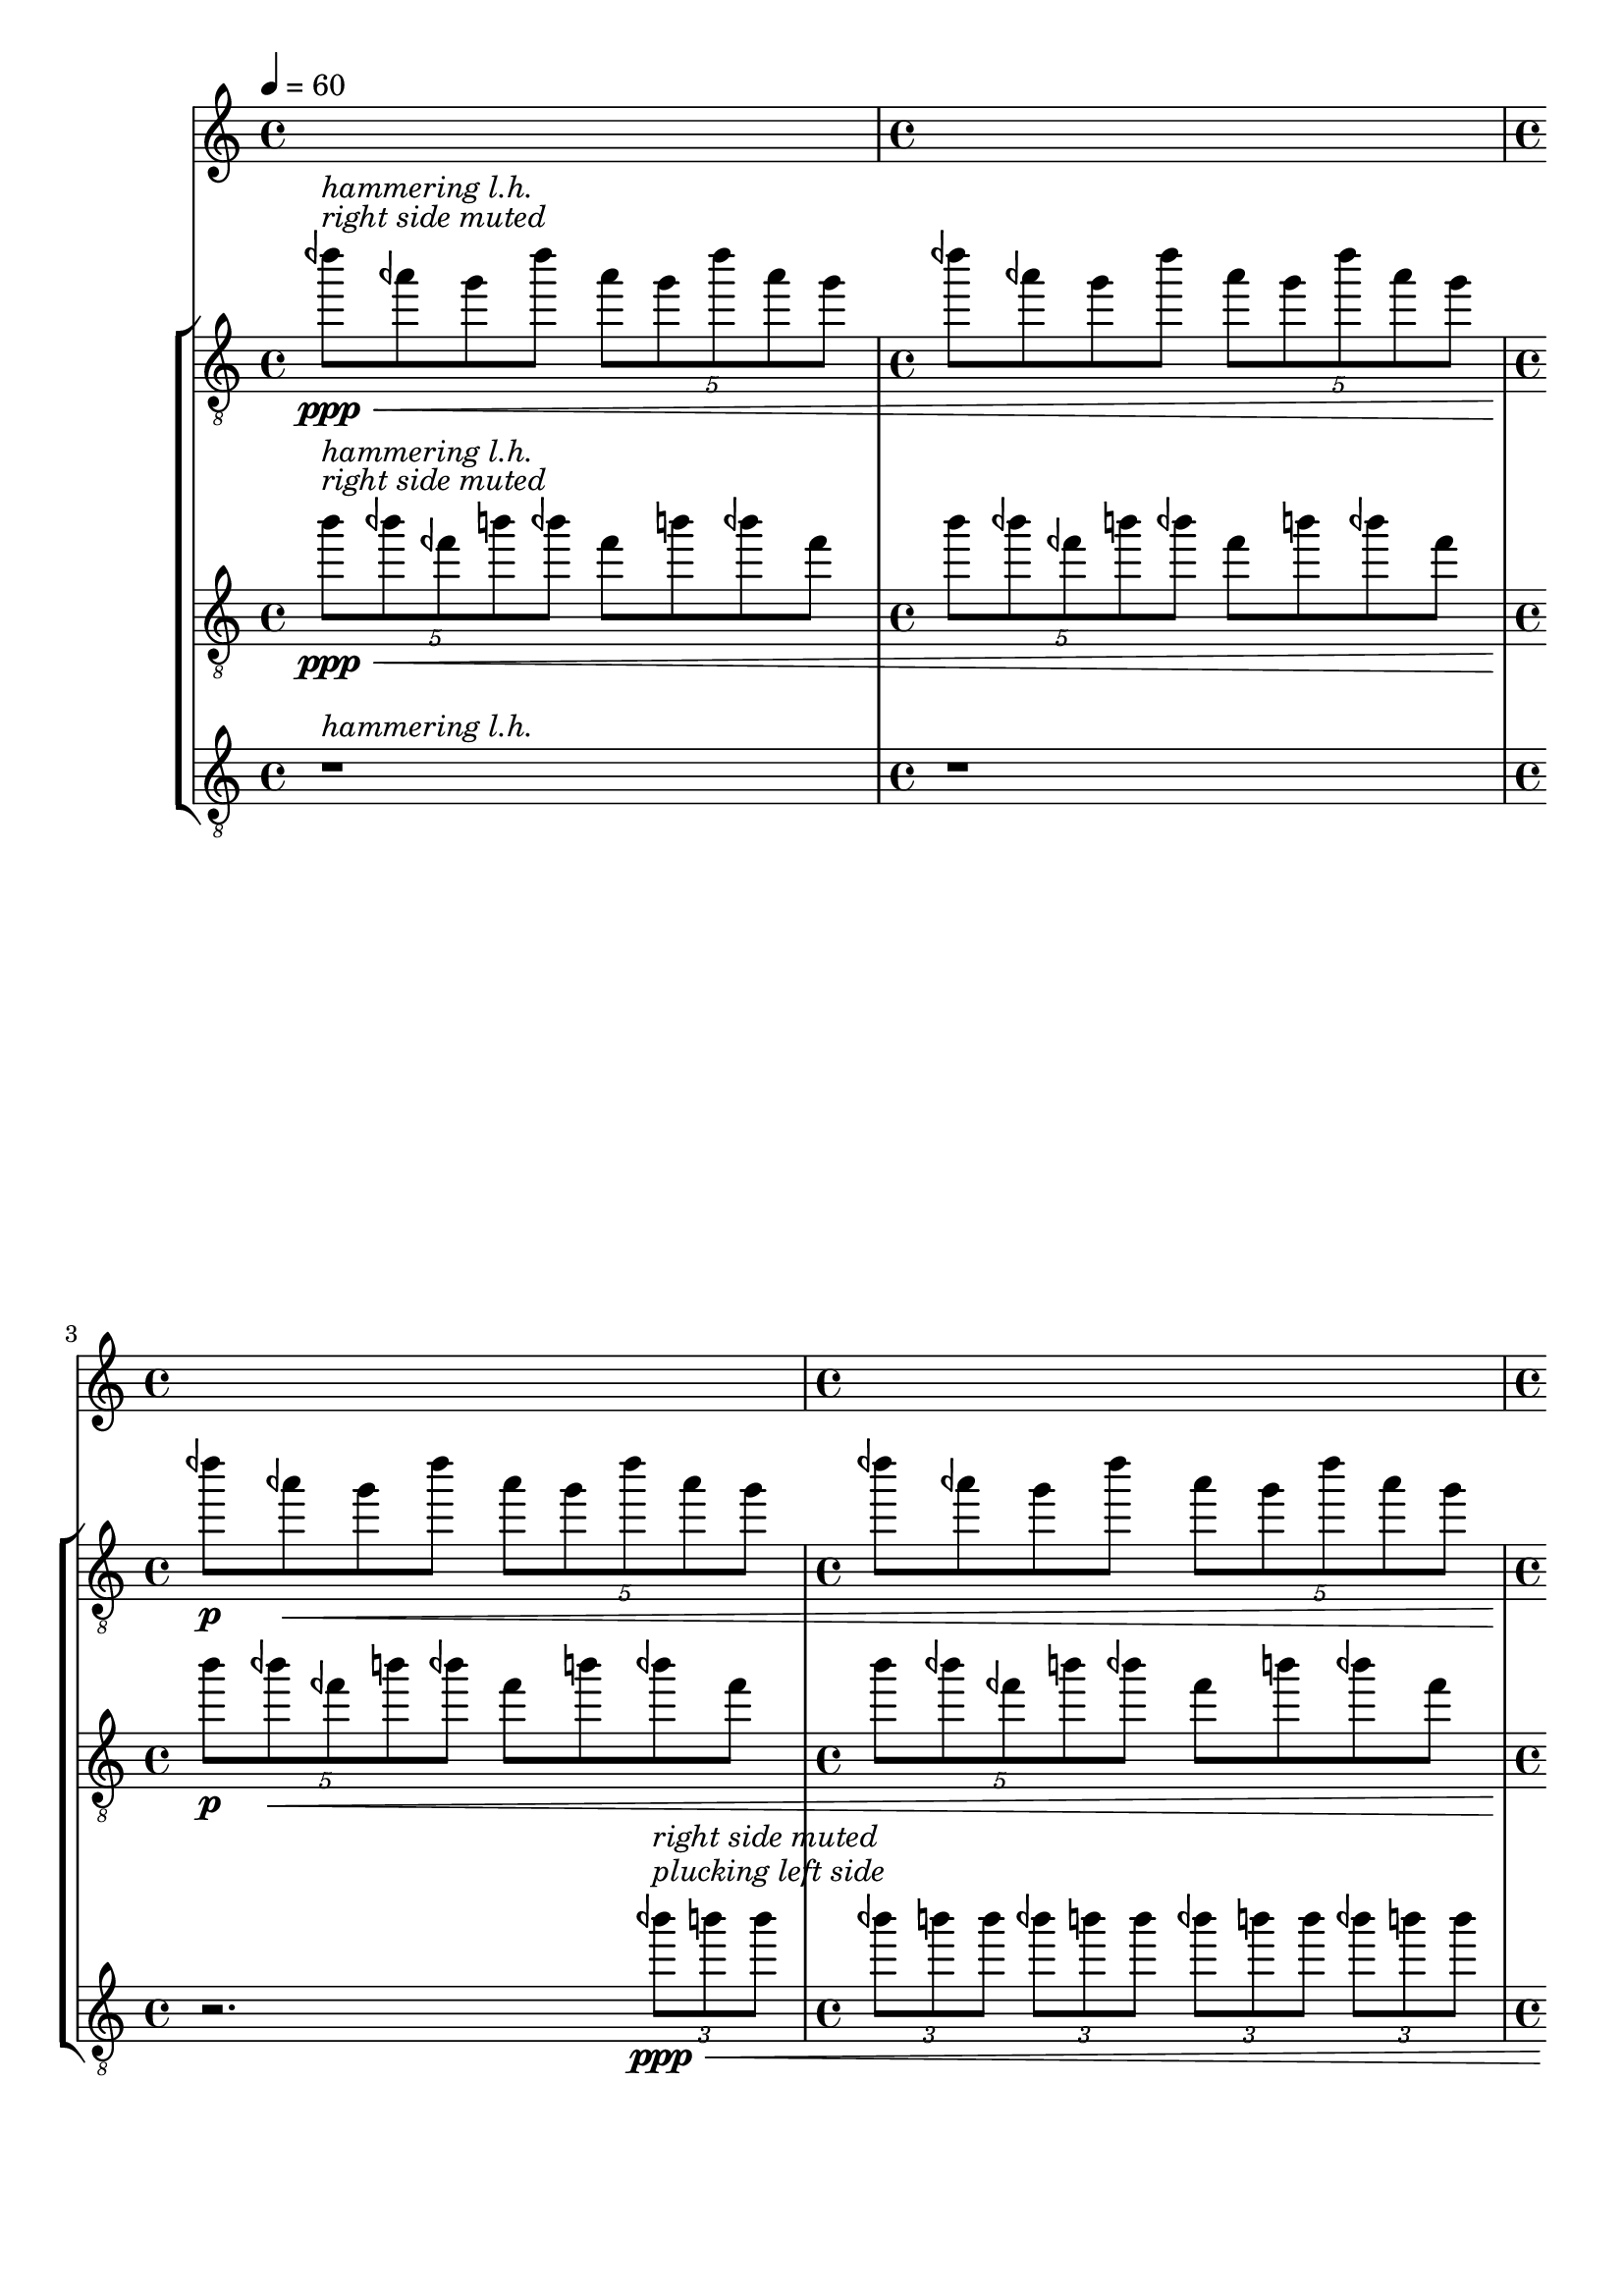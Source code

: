 %! abjad.LilyPondFile._get_format_pieces()
\version "2.23.3"
%! abjad.LilyPondFile._get_format_pieces()
\language "english"

%! muda.Score()
\context Score = "Score"
%! muda.Score()
<<
    \context TimeSignatureContext = "Global_Context"
    {
        \tempo 4=60
        %! muda.Material.write_time_signatures()
        \time 4/4
        s1 * 1
        %! muda.Material.write_time_signatures()
        \time 4/4
        s1 * 1
        %! muda.Material.write_time_signatures()
        \time 4/4
        s1 * 1
        %! muda.Material.write_time_signatures()
        \time 4/4
        s1 * 1
        %! muda.Material.write_time_signatures()
        \time 4/4
        s1 * 1
        %! muda.Material.write_time_signatures()
        \time 4/4
        s1 * 1
        %! muda.Material.write_time_signatures()
        \time 4/4
        s1 * 1
        %! muda.Material.write_time_signatures()
        \time 4/4
        s1 * 1
        %! muda.Material.write_time_signatures()
        \time 4/4
        s1 * 1
        \bar "||"
    }
    \context StaffGroup = "gtrs"
    <<
        %! muda.score.Instrument()
        \context Staff = "I_Staff"
        %! muda.score.Instrument()
        <<
            %! muda.score.Instrument()
            \context Voice = "I_Voice_1"
            %! muda.score.Instrument()
            {
                {   % matA_0
                    \clef "treble_8"
                    <dqf'''>8
                    \ppp
                    ^ \markup {
                        \italic
                            {
                                "right side muted"
                            }
                        }
                    ^ \markup {
                        \italic
                            {
                                "hammering l.h."
                            }
                        }
                    \<
                    <aqf''>8
                    <g''>8
                    <dqf'''>8
                    \times 4/5
                    {
                        <aqf''>8
                        <g''>8
                        <dqf'''>8
                        <aqf''>8
                        <g''>8
                    }
                }   % matA_0
                {   % matA_1
                    <dqf'''>8
                    <aqf''>8
                    <g''>8
                    <dqf'''>8
                    \times 4/5
                    {
                        <aqf''>8
                        <g''>8
                        <dqf'''>8
                        <aqf''>8
                        <g''>8
                    }
                }   % matA_1
                {   % matA_2
                    <dqf'''>8
                    \p
                    <aqf''>8
                    \<
                    <g''>8
                    <dqf'''>8
                    \times 4/5
                    {
                        <aqf''>8
                        <g''>8
                        <dqf'''>8
                        <aqf''>8
                        <g''>8
                    }
                }   % matA_2
                {   % matA_3
                    <dqf'''>8
                    <aqf''>8
                    <g''>8
                    <dqf'''>8
                    \times 4/5
                    {
                        <aqf''>8
                        <g''>8
                        <dqf'''>8
                        <aqf''>8
                        <g''>8
                    }
                }   % matA_3
                {   % matA_4
                    <dqf'''>8
                    \f
                    ^ \markup {
                        \italic
                            {
                                "molto vibrato"
                            }
                        }
                    <aqf''>8
                    <g''>8
                    <dqf'''>8
                    \times 4/5
                    {
                        <aqf''>8
                        <g''>8
                        <dqf'''>8
                        <aqf''>8
                        <g''>8
                    }
                }   % matA_4
                {   % matA_5
                    <dqf'''>8
                    <aqf''>8
                    <g''>8
                    <dqf'''>8
                    \times 4/5
                    {
                        <aqf''>8
                        <g''>8
                        <dqf'''>8
                        <aqf''>8
                        <g''>8
                    }
                }   % matA_5
                {   % matA_6
                    <dqf'''>8
                    \>
                    <aqf''>8
                    <g''>8
                    <dqf'''>8
                    \times 4/5
                    {
                        <aqf''>8
                        <g''>8
                        <dqf'''>8
                        <aqf''>8
                        <g''>8
                    }
                }   % matA_6
                {   % matA_7
                    <dqf'''>8
                    <aqf''>8
                    <g''>8
                    <dqf'''>8
                    \times 4/5
                    {
                        <aqf''>8
                        <g''>8
                        <dqf'''>8
                        <aqf''>8
                        <g''>8
                        \ppp
                    }
                }   % matA_7
                {   % rests_0
                    r1
                }   % rests_0
            %! muda.score.Instrument()
            }
            %! muda.score.Instrument()
            \context Voice = "I_Voice_2"
            %! muda.score.Instrument()
            {
            %! muda.score.Instrument()
            }
        %! muda.score.Instrument()
        >>
        %! muda.score.Instrument()
        \context Staff = "II_Staff"
        %! muda.score.Instrument()
        <<
            %! muda.score.Instrument()
            \context Voice = "II_Voice_1"
            %! muda.score.Instrument()
            {
                {   % matA_0
                    \times 4/5
                    {
                        \clef "treble_8"
                        <b''>8
                        \ppp
                        ^ \markup {
                            \italic
                                {
                                    "right side muted"
                                }
                            }
                        ^ \markup {
                            \italic
                                {
                                    "hammering l.h."
                                }
                            }
                        \<
                        <bqf''>8
                        <fqf''>8
                        <b''>8
                        <bqf''>8
                    }
                    <fqf''>8
                    <b''>8
                    <bqf''>8
                    <fqf''>8
                }   % matA_0
                {   % matA_1
                    \times 4/5
                    {
                        <b''>8
                        <bqf''>8
                        <fqf''>8
                        <b''>8
                        <bqf''>8
                    }
                    <fqf''>8
                    <b''>8
                    <bqf''>8
                    <fqf''>8
                }   % matA_1
                {   % matA_2
                    \times 4/5
                    {
                        <b''>8
                        \p
                        <bqf''>8
                        \<
                        <fqf''>8
                        <b''>8
                        <bqf''>8
                    }
                    <fqf''>8
                    <b''>8
                    <bqf''>8
                    <fqf''>8
                }   % matA_2
                {   % matA_3
                    \times 4/5
                    {
                        <b''>8
                        <bqf''>8
                        <fqf''>8
                        <b''>8
                        <bqf''>8
                    }
                    <fqf''>8
                    <b''>8
                    <bqf''>8
                    <fqf''>8
                }   % matA_3
                {   % matA_4
                    \times 4/5
                    {
                        <b''>8
                        \f
                        ^ \markup {
                            \italic
                                {
                                    "molto vibrato"
                                }
                            }
                        <bqf''>8
                        <fqf''>8
                        <b''>8
                        <bqf''>8
                    }
                    <fqf''>8
                    <b''>8
                    <bqf''>8
                    <fqf''>8
                }   % matA_4
                {   % matA_5
                    \times 4/5
                    {
                        <b''>8
                        <bqf''>8
                        <fqf''>8
                        <b''>8
                        <bqf''>8
                    }
                    <fqf''>8
                    <b''>8
                    <bqf''>8
                    <fqf''>8
                }   % matA_5
                {   % matA_6
                    \times 4/5
                    {
                        <b''>8
                        \>
                        <bqf''>8
                        <fqf''>8
                        <b''>8
                        <bqf''>8
                    }
                    <fqf''>8
                    <b''>8
                    <bqf''>8
                    <fqf''>8
                }   % matA_6
                {   % matA_7
                    \times 4/5
                    {
                        <b''>8
                        <bqf''>8
                        <fqf''>8
                        <b''>8
                        <bqf''>8
                    }
                    <fqf''>8
                    <b''>8
                    <bqf''>8
                    <fqf''>8
                    \ppp
                }   % matA_7
                {   % rests_0
                    r1
                }   % rests_0
            %! muda.score.Instrument()
            }
            %! muda.score.Instrument()
            \context Voice = "II_Voice_2"
            %! muda.score.Instrument()
            {
            %! muda.score.Instrument()
            }
        %! muda.score.Instrument()
        >>
        %! muda.score.Instrument()
        \context Staff = "III_Staff"
        %! muda.score.Instrument()
        <<
            %! muda.score.Instrument()
            \context Voice = "III_Voice_1"
            %! muda.score.Instrument()
            {
                {   % rests_0
                    \clef "treble_8"
                    r1
                    ^ \markup {
                        \italic
                            {
                                "hammering l.h."
                            }
                        }
                }   % rests_0
                {   % rests_0
                    r1
                }   % rests_0
                {   % rests_0
                    r2.
                }   % rests_0
                {   % matA_0
                    \times 2/3
                    {
                        <bqf''>8
                        \ppp
                        ^ \markup {
                            \italic
                                {
                                    "plucking left side"
                                }
                            }
                        ^ \markup {
                            \italic
                                {
                                    "right side muted"
                                }
                            }
                        \<
                        <b''>8
                        <b''>8
                    }
                }   % matA_0
                {   % matA_1
                    \times 2/3
                    {
                        <bqf''>8
                        <b''>8
                        <b''>8
                    }
                }   % matA_1
                {   % matA_2
                    \times 2/3
                    {
                        <bqf''>8
                        <b''>8
                        <b''>8
                    }
                }   % matA_2
                {   % matA_3
                    \times 2/3
                    {
                        <bqf''>8
                        <b''>8
                        <b''>8
                    }
                }   % matA_3
                {   % matA_4
                    \times 2/3
                    {
                        <bqf''>8
                        <b''>8
                        <b''>8
                    }
                }   % matA_4
                {   % matA_5
                    \times 2/3
                    {
                        <bqf''>8
                        <b''>8
                        <b''>8
                        \f
                    }
                }   % matA_5
                {   % matA_6
                    \times 2/3
                    {
                        <bqf''>8
                        <b''>8
                        <b''>8
                    }
                }   % matA_6
                {   % matA_7
                    \times 2/3
                    {
                        <bqf''>8
                        <b''>8
                        <b''>8
                    }
                }   % matA_7
                {   % matA_8
                    \times 2/3
                    {
                        <bqf''>8
                        <b''>8
                        <b''>8
                    }
                }   % matA_8
                {   % matA_9
                    \times 2/3
                    {
                        <bqf''>8
                        <b''>8
                        <b''>8
                    }
                }   % matA_9
                {   % matA_10
                    \times 2/3
                    {
                        <bqf''>8
                        <b''>8
                        <b''>8
                        \>
                    }
                }   % matA_10
                {   % matA_11
                    \times 2/3
                    {
                        <bqf''>8
                        <b''>8
                        <b''>8
                    }
                }   % matA_11
                {   % matA_12
                    \times 2/3
                    {
                        <bqf''>8
                        <b''>8
                        <b''>8
                    }
                }   % matA_12
                {   % matA_13
                    \times 2/3
                    {
                        <bqf''>8
                        <b''>8
                        <b''>8
                    }
                }   % matA_13
                {   % matA_14
                    \times 2/3
                    {
                        <bqf''>8
                        <b''>8
                        <b''>8
                    }
                }   % matA_14
                {   % matA_15
                    \times 2/3
                    {
                        <bqf''>8
                        <b''>8
                        <b''>8
                        \ppp
                    }
                }   % matA_15
                {   % rests_1
                    r4
                }   % rests_1
                {   % rests_1
                    r1
                }   % rests_1
                {   % rests_1
                    r1
                }   % rests_1
            %! muda.score.Instrument()
            }
            %! muda.score.Instrument()
            \context Voice = "III_Voice_2"
            %! muda.score.Instrument()
            {
            %! muda.score.Instrument()
            }
        %! muda.score.Instrument()
        >>
    >>
%! muda.Score()
>>